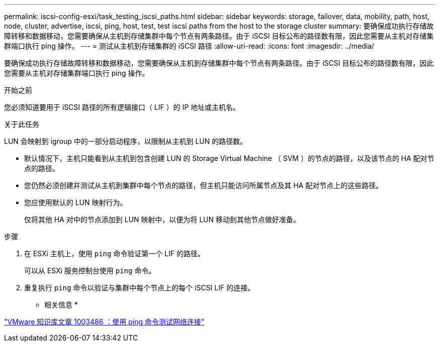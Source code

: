 ---
permalink: iscsi-config-esxi/task_testing_iscsi_paths.html 
sidebar: sidebar 
keywords: storage, failover, data, mobility, path, host, node, cluster, advertise, iscsi, ping, host, test, test iscsi paths from the host to the storage cluster 
summary: 要确保成功执行存储故障转移和数据移动，您需要确保从主机到存储集群中每个节点有两条路径。由于 iSCSI 目标公布的路径数有限，因此您需要从主机对存储集群端口执行 ping 操作。 
---
= 测试从主机到存储集群的 iSCSI 路径
:allow-uri-read: 
:icons: font
:imagesdir: ../media/


[role="lead"]
要确保成功执行存储故障转移和数据移动，您需要确保从主机到存储集群中每个节点有两条路径。由于 iSCSI 目标公布的路径数有限，因此您需要从主机对存储集群端口执行 ping 操作。

.开始之前
您必须知道要用于 iSCSI 路径的所有逻辑接口（ LIF ）的 IP 地址或主机名。

.关于此任务
LUN 会映射到 igroup 中的一部分启动程序，以限制从主机到 LUN 的路径数。

* 默认情况下，主机只能看到从主机到包含创建 LUN 的 Storage Virtual Machine （ SVM ）的节点的路径，以及该节点的 HA 配对节点的路径。
* 您仍然必须创建并测试从主机到集群中每个节点的路径，但主机只能访问所属节点及其 HA 配对节点上的这些路径。
* 您应使用默认的 LUN 映射行为。
+
仅将其他 HA 对中的节点添加到 LUN 映射中，以便为将 LUN 移动到其他节点做好准备。



.步骤
. 在 ESXi 主机上，使用 `ping` 命令验证第一个 LIF 的路径。
+
可以从 ESXi 服务控制台使用 `ping` 命令。

. 重复执行 `ping` 命令以验证与集群中每个节点上的每个 iSCSI LIF 的连接。


* 相关信息 *

http://kb.vmware.com/kb/1003486["VMware 知识库文章 1003486 ：使用 ping 命令测试网络连接"]
